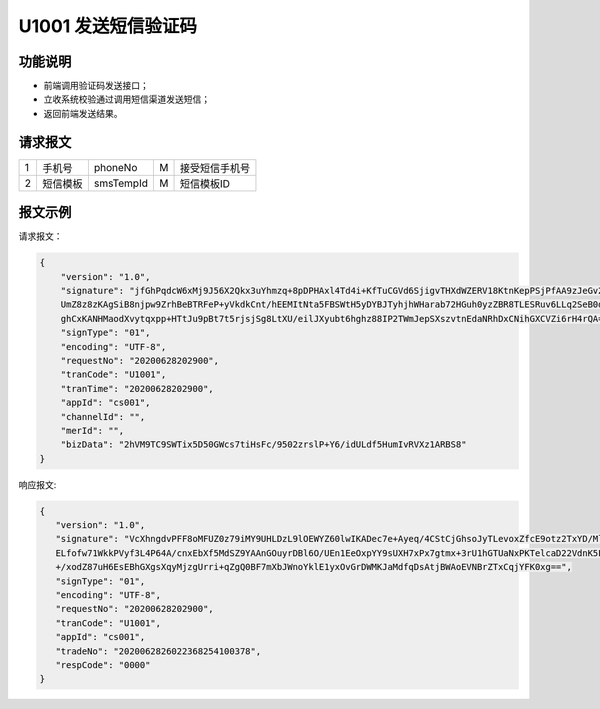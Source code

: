 U1001 发送短信验证码
---------------------

功能说明
~~~~~~~~~~
- 前端调用验证码发送接口；
- 立收系统校验通过调用短信渠道发送短信；
- 返回前端发送结果。

请求报文
~~~~~~~~~~

+-----------+----------------+----------------+----------------+-----------------------------------------------+
|     1     |   手机号       |    phoneNo     |      M         |            接受短信手机号                     |
+-----------+----------------+----------------+----------------+-----------------------------------------------+
|     2     |   短信模板     |    smsTempId   |     M          |             短信模板ID                        |
+-----------+----------------+----------------+----------------+-----------------------------------------------+

报文示例
~~~~~~~~

请求报文：

.. code:: json

 {
     "version": "1.0",
     "signature": "jfGhPqdcW6xMj9J56X2Qkx3uYhmzq+8pDPHAxl4Td4i+KfTuCGVd6SjigvTHXdWZERV18KtnKepPSjPfAA9zJeGv2o298q12I1BfMDE7rZ1GcHMjY
     UmZ8z8zKAgSiB8njpw9ZrhBeBTRFeP+yVkdkCnt/hEEMItNta5FBSWtH5yDYBJTyhjhWHarab72HGuh0yzZBR8TLESRuv6LLq2SeB0dVZ08bpZpDYntzgsvsneuHG1B
     ghCxKANHMaodXvytqxpp+HTtJu9pBt7t5rjsjSg8LtXU/eilJXyubt6hghz88IP2TWmJepSXszvtnEdaNRhDxCNihGXCVZi6rH4rQA==",
     "signType": "01",
     "encoding": "UTF-8",
     "requestNo": "20200628202900",
     "tranCode": "U1001",
     "tranTime": "20200628202900",
     "appId": "cs001",
     "channelId": "",
     "merId": "",
     "bizData": "2hVM9TC9SWTix5D50GWcs7tiHsFc/9502zrslP+Y6/idULdf5HumIvRVXz1ARBS8"
 }

..

响应报文:

.. code:: json

 {
    "version": "1.0",
    "signature": "VcXhngdvPFF8oMFUZ0z79iMY9UHLDzL9lOEWYZ60lwIKADec7e+Ayeq/4CStCjGhsoJyTLevoxZfcE9otz2TxYD/Mlt+QuoClXWc/51mWqY0b+TjVF8+9
    ELfofw71WkkPVyf3L4P64A/cnxEbXf5MdSZ9YAAnGOuyrDBl6O/UEn1EeOxpYY9sUXH7xPx7gtmx+3rU1hGTUaNxPKTelcaD22VdnK5FuMq+zVsRIg120XxGUz4APmAMNek
    +/xodZ87uH6EsEBhGXgsXqyMjzgUrri+qZgQ0BF7mXbJWnoYklE1yxOvGrDWMKJaMdfqDsAtjBWAoEVNBrZTxCqjYFK0xg==",
    "signType": "01",
    "encoding": "UTF-8",
    "requestNo": "20200628202900",
    "tranCode": "U1001",
    "appId": "cs001",
    "tradeNo": "2020062826022368254100378",
    "respCode": "0000"
 }

..
